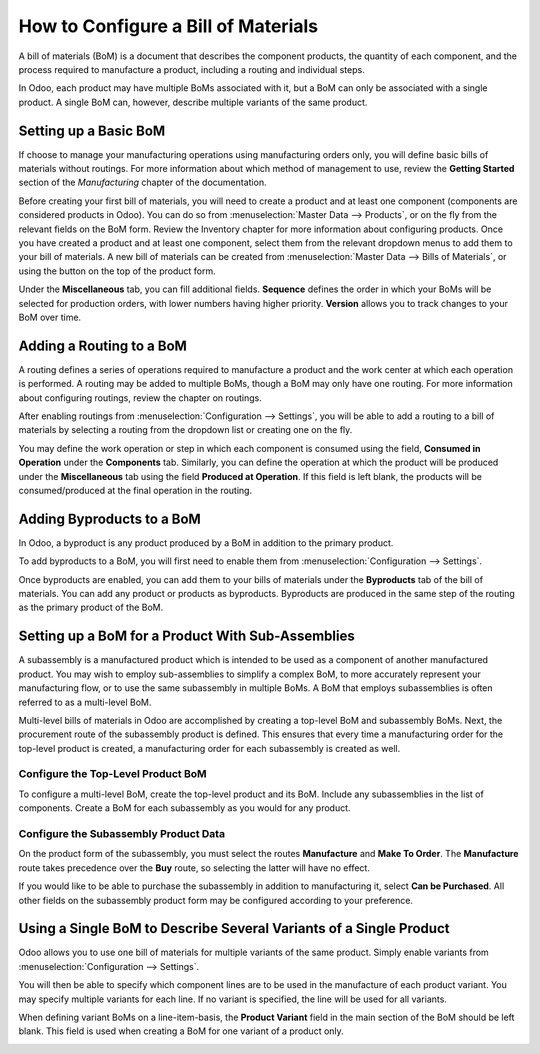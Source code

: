 ====================================
How to Configure a Bill of Materials
====================================

A bill of materials (BoM) is a document that describes the component
products, the quantity of each component, and the process required to
manufacture a product, including a routing and individual steps.

In Odoo, each product may have multiple BoMs associated with it, but a
BoM can only be associated with a single product. A single BoM can,
however, describe multiple variants of the same product.

Setting up a Basic BoM
======================

If choose to manage your manufacturing operations using manufacturing
orders only, you will define basic bills of materials without routings.
For more information about which method of management to use, review the
**Getting Started** section of the *Manufacturing* chapter of the
documentation.

Before creating your first bill of materials, you will need to create a
product and at least one component (components are considered products
in Odoo). You can do so from :menuselection:`Master Data --> Products`, or
on the fly from the relevant fields on the BoM form. Review the
Inventory chapter for more information about configuring products. Once
you have created a product and at least one component, select them from
the relevant dropdown menus to add them to your bill of materials. A new
bill of materials can be created from :menuselection:`Master Data --> Bills of Materials`,
or using the button on the top of the product form.

Under the **Miscellaneous** tab, you can fill additional fields.
**Sequence** defines the order in which your BoMs will be selected
for production orders, with lower numbers having higher priority.
**Version** allows you to track changes to your BoM over time.

Adding a Routing to a BoM
=========================

A routing defines a series of operations required to manufacture a
product and the work center at which each operation is performed. A
routing may be added to multiple BoMs, though a BoM may only have one
routing. For more information about configuring routings, review the
chapter on routings.

After enabling routings from :menuselection:`Configuration --> Settings`,
you will be able to add a routing to a bill of materials by selecting a
routing from the dropdown list or creating one on the fly.

You may define the work operation or step in which each component is
consumed using the field, **Consumed in Operation** under the
**Components** tab. Similarly, you can define the operation at which the
product will be produced under the **Miscellaneous** tab using the field
**Produced at Operation**. If this field is left blank, the products
will be consumed/produced at the final operation in the routing.

.. image:: media/bill_configuration01.png
    :align: center

Adding Byproducts to a BoM
==========================

In Odoo, a byproduct is any product produced by a BoM in addition to the
primary product.

To add byproducts to a BoM, you will first need to enable them from
:menuselection:`Configuration --> Settings`. 

.. image:: media/bill_configuration02.png
    :align: center

Once byproducts are enabled, you can add them to your bills of materials
under the **Byproducts** tab of the bill of materials. You can add
any product or products as byproducts. Byproducts are produced in the
same step of the routing as the primary product of the BoM.

.. image:: media/bill_configuration03.png
    :align: center

Setting up a BoM for a Product With Sub-Assemblies
==================================================

A subassembly is a manufactured product which is intended to be used as
a component of another manufactured product. You may wish to employ
sub-assemblies to simplify a complex BoM, to more accurately represent
your manufacturing flow, or to use the same subassembly in multiple
BoMs. A BoM that employs subassemblies is often referred to as a
multi-level BoM.

Multi-level bills of materials in Odoo are accomplished by creating a
top-level BoM and subassembly BoMs. Next, the procurement route of the
subassembly product is defined. This ensures that every time a
manufacturing order for the top-level product is created, a
manufacturing order for each subassembly is created as well.

Configure the Top-Level Product BoM
-----------------------------------

To configure a multi-level BoM, create the top-level product and its
BoM. Include any subassemblies in the list of components. Create a BoM
for each subassembly as you would for any product.

.. image:: media/bill_configuration04.png
    :align: center

Configure the Subassembly Product Data
--------------------------------------

On the product form of the subassembly, you must select the routes
**Manufacture** and **Make To Order**. The **Manufacture**
route takes precedence over the **Buy** route, so selecting the
latter will have no effect. 

.. image:: media/bill_configuration05.png
    :align: center

If you would like to be able to purchase the subassembly in addition to
manufacturing it, select **Can be Purchased**. All other fields on
the subassembly product form may be configured according to your
preference.

Using a Single BoM to Describe Several Variants of a Single Product
===================================================================

Odoo allows you to use one bill of materials for multiple variants of
the same product. Simply enable variants from
:menuselection:`Configuration --> Settings`.

.. image:: media/bill_configuration06.png
    :align: center

You will then be able to specify which component lines are to be used in
the manufacture of each product variant. You may specify multiple
variants for each line. If no variant is specified, the line will be
used for all variants.

When defining variant BoMs on a line-item-basis, the **Product
Variant** field in the main section of the BoM should be left blank.
This field is used when creating a BoM for one variant of a product
only.

.. image:: media/bill_configuration07.png
    :align: center
